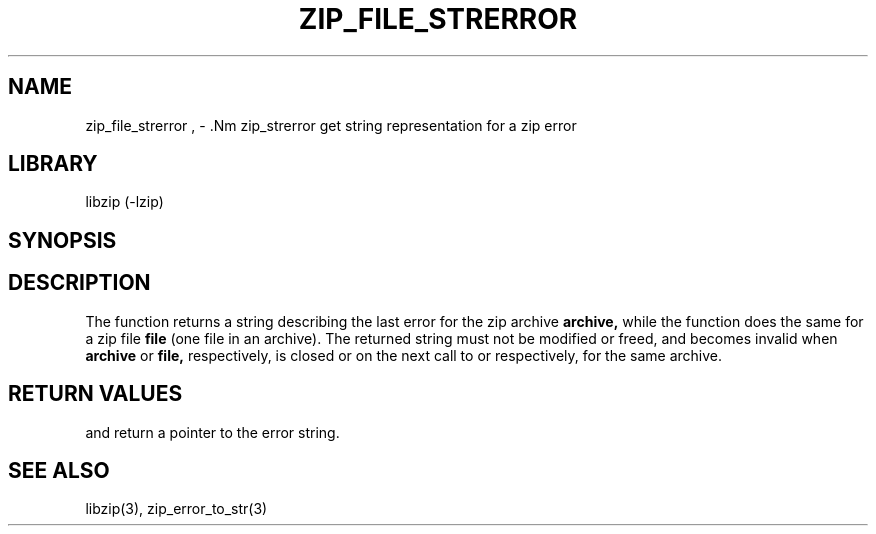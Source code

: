 .\" Converted with mdoc2man 0.2
.\" from NiH: zip_file_strerror.mdoc,v 1.5 2005/06/09 19:51:23 wiz Exp 
.\" $NiH: zip_file_strerror.mdoc,v 1.5 2005/06/09 19:51:23 wiz Exp $
.\"
.\" zip_file_strerror.mdoc \-- get string representation for a zip error
.\" Copyright (C) 2003, 2005 Dieter Baron and Thomas Klausner
.\"
.\" This file is part of libzip, a library to manipulate ZIP archives.
.\" The authors can be contacted at <nih@giga.or.at>
.\"
.\" Redistribution and use in source and binary forms, with or without
.\" modification, are permitted provided that the following conditions
.\" are met:
.\" 1. Redistributions of source code must retain the above copyright
.\"    notice, this list of conditions and the following disclaimer.
.\" 2. Redistributions in binary form must reproduce the above copyright
.\"    notice, this list of conditions and the following disclaimer in
.\"    the documentation and/or other materials provided with the
.\"    distribution.
.\" 3. The names of the authors may not be used to endorse or promote
.\"    products derived from this software without specific prior
.\"    written permission.
.\"
.\" THIS SOFTWARE IS PROVIDED BY THE AUTHORS ``AS IS'' AND ANY EXPRESS
.\" OR IMPLIED WARRANTIES, INCLUDING, BUT NOT LIMITED TO, THE IMPLIED
.\" WARRANTIES OF MERCHANTABILITY AND FITNESS FOR A PARTICULAR PURPOSE
.\" ARE DISCLAIMED.  IN NO EVENT SHALL THE AUTHORS BE LIABLE FOR ANY
.\" DIRECT, INDIRECT, INCIDENTAL, SPECIAL, EXEMPLARY, OR CONSEQUENTIAL
.\" DAMAGES (INCLUDING, BUT NOT LIMITED TO, PROCUREMENT OF SUBSTITUTE
.\" GOODS OR SERVICES; LOSS OF USE, DATA, OR PROFITS; OR BUSINESS
.\" INTERRUPTION) HOWEVER CAUSED AND ON ANY THEORY OF LIABILITY, WHETHER
.\" IN CONTRACT, STRICT LIABILITY, OR TORT (INCLUDING NEGLIGENCE OR
.\" OTHERWISE) ARISING IN ANY WAY OUT OF THE USE OF THIS SOFTWARE, EVEN
.\" IF ADVISED OF THE POSSIBILITY OF SUCH DAMAGE.
.\"
.TH ZIP_FILE_STRERROR 3 "December 27, 2004" NiH
.SH "NAME"
zip_file_strerror , \- .Nm zip_strerror
get string representation for a zip error
.SH "LIBRARY"
libzip (-lzip)
.SH "SYNOPSIS"
.In zip.h
.Ft const char *
.Fn zip_file_strerror "struct zip_file *file"
.Ft const char *
.Fn zip_strerror "struct zip *archive"
.SH "DESCRIPTION"
The
.Fn zip_strerror
function returns a string describing the last error for the zip archive
\fBarchive,\fR
while the
.Fn zip_file_strerror
function does the same for a zip file
\fBfile\fR
(one file in an archive).
The returned string must not be modified or freed, and becomes invalid when
\fBarchive\fR
or
\fBfile,\fR
respectively,
is closed or on the next call to
.Fn zip_strerror
or
.Fn zip_file_strerror,
respectively,
for the same archive.
.SH "RETURN VALUES"
.Fn zip_file_strerror
and
.Fn zip_strerror
return a pointer to the error string.
.SH "SEE ALSO"
libzip(3),
zip_error_to_str(3)
